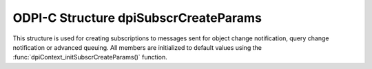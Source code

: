 .. _dpiSubscrCreateParams:

ODPI-C Structure dpiSubscrCreateParams
--------------------------------------

This structure is used for creating subscriptions to messages sent for object
change notification, query change notification or advanced queuing. All members
are initialized to default values using the
:func:`dpiContext_initSubscrCreateParams()` function.

.. member:: dpiSubscrNamespace dpiSubscrCreateParams.subscrNamespace

    Specifies the namespace in which the subscription is created. It is
    expected to be one of the values from the enumeration
    :ref:`dpiSubscrNamespace<dpiSubscrNamespace>`. The default value is
    DPI_SUBSCR_NAMESPACE_DBCHANGE.

.. member:: dpiSubscrProtocol dpiSubscrCreateParams.protocol

    Specifies the protocol used for sending notifications for the subscription.
    It is expected to be one of the values from the enumeration
    :ref:`dpiSubscrProtocol<dpiSubscrProtocol>`. The default value is
    DPI_SUBSCR_PROTO_CALLBACK.

.. member:: dpiSubscrQOS dpiSubscrCreateParams.qos

    Specifies the quality of service flags to use with the subscription. It is
    expected to be one or more of the values from the enumeration
    :ref:`dpiSubscrQOS<dpiSubscrQOS>`, OR'ed together. The default value is to
    have no flags set.

.. member:: dpiOpCode dpiSubscrCreateParams.operations

    Specifies which operations on the registered tables or queries should
    result in notifications. It is expected to be one or more of the values
    from the enumeration :ref:`dpiOpCode<dpiOpCode>`, OR'ed together. The
    default value is DPI_OPCODE_ALL_OPS.

.. member:: uint32_t dpiSubscrCreateParams.portNumber

    Specifies the port number on which to receive notifications. The default
    value is 0, which means that a port number will be selected by the Oracle
    client.

.. member:: uint32_t dpiSubscrCreateParams.timeout

    Specifies the length of time, in seconds, before the subscription is
    unregistered. If the value is 0, the subscription remains active until
    explicitly unregistered. The default value is 0.

.. member:: const char* dpiSubscrCreateParams.name

    Specifies the name of the subscription, as a byte string in the encoding
    used for CHAR data. This name must be consistent with the namespace
    identified in the :member:`dpiSubscrCreateParams.subscrNamespace` member.
    The default value is NULL.

.. member:: uint32_t dpiSubscrCreateParams.nameLength

    Specifies the length of the :member:`dpiSubscrCreateParams.name` member, in
    bytes. The default value is 0.

.. member:: dpiSubscrCallback dpiSubscrCreateParams.callback

    Specifies the callback that will be called when a notification is sent to
    the subscription, if the :member:`dpiSubscrCreateParams.protocol` member
    is set to DPI_SUBSCR_PROTO_CALLBACK. The callback accepts the following
    arguments:

        **context** -- the value of the
        :member:`dpiSubscrCreateParams.callbackContext` member.

        **message** -- a pointer to the message that is being sent. The message
        is in the form :ref:`dpiSubscrMessage<dpiSubscrMessage>`.

    The default value is NULL. If a callback is specified and a notification is
    sent, this will be performed on a separate thread. If database operations
    are going to take place, ensure that the create mode
    DPI_MODE_CREATE_THREADED is set in the structure
    :ref:`dpiCommonCreateParams<dpiCommonCreateParams>` when creating the
    session pool or standalone connection that will be used in this callback.

.. member:: void* dpiSubscrCreateParams.callbackContext

    Specifies the value that will be used as the first argument to the callback
    specified in the :member:`dpiSubscrCreateParams.callback` member. The
    default value is NULL.

.. member:: const char* dpiSubscrCreateParams.recipientName

    Specifies the name of the recipient to which notifications are sent when
    the :member:`dpiSubscrCreateParams.protocol` member is not set to
    DPI_SUBSCR_PROTO_CALLBACK. The value is expected to be a byte string in the
    encoding used for CHAR data. The default value is NULL.

.. member:: uint32_t dpiSubscrCreateParams.recipientNameLength

    Specifies the length of the :member:`dpiSubscrCreateParams.recipientName`
    member, in bytes. The default value is 0.

.. member:: const char* dpiSubscrCreateParams.ipAddress

    Specifies the IP address on which the subscription listens to receive
    notifications. The IP address can be an IPv4 address in dotted decimal
    format such as 192.1.2.34 or an IPv6 address in hexadecimal format such as
    2001:0db8:0000:0000:0217:f2ff:fe4b:4ced. The default value is NULL which
    means that an IP address will be selected by the Oracle client.

.. member:: uint32_t dpiSubscrCreateParams.ipAddressLength

    Specifies the length of the :member:`dpiSubscrCreateParams.ipAddress`
    member, in bytes. The default value is 0.

.. member:: uint8_t dpiSubscrCreateParams.groupingClass

    Specifies the grouping class to use when grouping events. It should be one
    of the values from the enumeration
    :ref:`dpiSubscrGroupingClass<dpiSubscrGroupingClass>`. The default value is
    0. If this value is 0, the groupingValue and groupingType attributes are
    ignored.

.. member:: uint32_t dpiSubscrCreateParams.groupingValue

    Specifies the value to be used in grouping. The meaning of this value
    depends on the value of the groupingClass attribute. For time based
    grouping this value refers to the number of seconds during which events
    will be grouped together. The default value is 0.

.. member:: uint8_t dpiSubscrCreateParams.groupingType

    Specifies the type of grouping to use when grouping events. It should be
    one of the values from the enumeration
    :ref:`dpiSubscrGroupingType<dpiSubscrGroupingType>`. The default value is
    DPI_SUBSCR_GROUPING_TYPE_SUMMARY.

.. member:: uint64_t dpiSubscrCreateParams.outRegId

    Specifies the registration id of the subscription that corresponds to the
    REG_ID column in the USER_SUBSCR_REGISTRATIONS and DBA_SUBSCR_REGISTRATIONS
    views in the database. It will be populated for CQN registrations after a
    successful call to :func:`dpiConn_subscribe()`.


.. member:: int dpiSubscrCreateParams.clientInitiated

    Specifies whether a client initiated connection should be created (1) or
    a server initiated connection should be created (0). The default value is
    0. This feature is only available when Oracle Client 19.4 and Oracle
    Database 19.4 or higher are being used.

